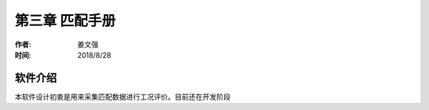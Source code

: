 .. _chapter-3:

***************************
第三章 匹配手册
***************************

:作者: 姜文强
:时间: 2018/8/28

软件介绍
========

本软件设计初衷是用来采集匹配数据进行工况评价。目前还在开发阶段